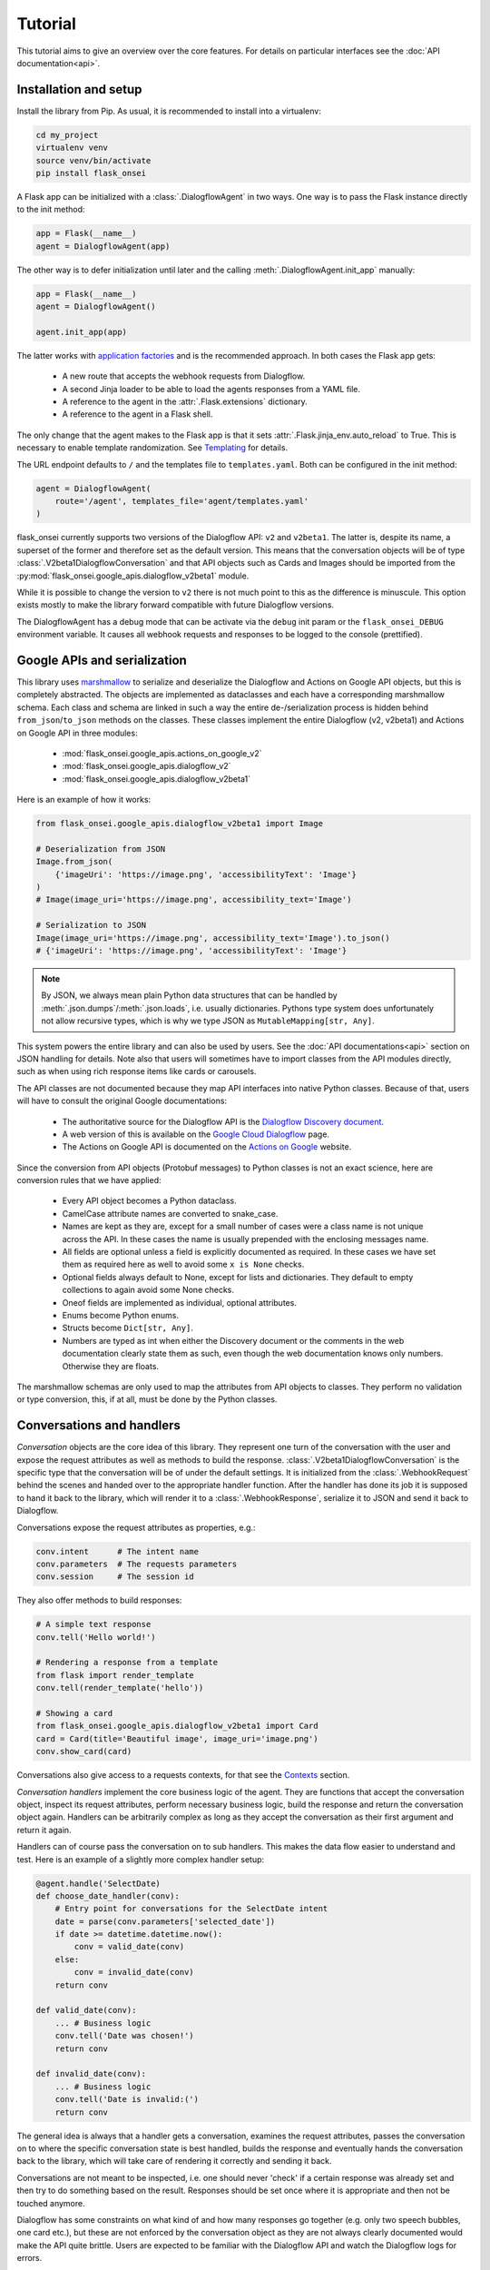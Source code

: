 Tutorial
========

This tutorial aims to give an overview over the core features. For details on
particular interfaces see the :doc:`API documentation<api>`.

Installation and setup
----------------------

Install the library from Pip. As usual, it is recommended to install into a
virtualenv:

.. code-block:: bash

    cd my_project
    virtualenv venv
    source venv/bin/activate
    pip install flask_onsei

A Flask app can be initialized with a :class:`.DialogflowAgent` in two ways.
One way is to pass the Flask instance directly to the init method:

.. code-block:: python

    app = Flask(__name__)
    agent = DialogflowAgent(app)

The other way is to defer initialization until later and the calling
:meth:`.DialogflowAgent.init_app` manually:

.. code-block:: python

    app = Flask(__name__)
    agent = DialogflowAgent()

    agent.init_app(app)

The latter works with `application factories`_ and is the recommended approach.
In both cases the Flask app gets:

    * A new route that accepts the webhook requests from Dialogflow.
    * A second Jinja loader to be able to load the agents responses from a YAML
      file.
    * A reference to the agent in the :attr:`.Flask.extensions` dictionary.
    * A reference to the agent in a Flask shell.

The only change that the agent makes to the Flask app is that it sets
:attr:`.Flask.jinja_env.auto_reload` to True. This is necessary to enable
template randomization. See Templating_ for details.

.. _application factories: http://flask.pocoo.org/docs/1.0/patterns/appfactories/

The URL endpoint defaults to ``/`` and the templates file to ``templates.yaml``.
Both can be configured in the init method:

.. code-block:: python

    agent = DialogflowAgent(
        route='/agent', templates_file='agent/templates.yaml'
    )

flask_onsei currently supports two versions of the Dialogflow API: ``v2`` and
``v2beta1``. The latter is, despite its name, a superset of the former and
therefore set as the default version. This means that the conversation objects
will be of type :class:`.V2beta1DialogflowConversation` and that API objects such
as Cards and Images should be imported from the
:py:mod:`flask_onsei.google_apis.dialogflow_v2beta1` module.

While it is possible to change the version to ``v2`` there is not much point to
this as the difference is minuscule. This option exists mostly to make the
library forward compatible with future Dialogflow versions.

The DialogflowAgent has a debug mode that can be activate via the ``debug`` init
param or the ``flask_onsei_DEBUG`` environment variable. It causes all webhook
requests and responses to be logged to the console (prettified).

Google APIs and serialization
-----------------------------

This library uses `marshmallow`_ to serialize and deserialize the Dialogflow and
Actions on Google API objects, but this is completely abstracted. The objects
are implemented as dataclasses and each have a corresponding marshmallow schema.
Each class and schema are linked in such a way the entire de-/serialization
process is hidden behind ``from_json``/``to_json`` methods on the classes. These
classes implement the entire Dialogflow (v2, v2beta1) and Actions on Google API
in three modules:

    * :mod:`flask_onsei.google_apis.actions_on_google_v2`
    * :mod:`flask_onsei.google_apis.dialogflow_v2`
    * :mod:`flask_onsei.google_apis.dialogflow_v2beta1`

Here is an example of how it works:

.. _marshmallow: https://marshmallow.readthedocs.io/en/3.0/index.html

.. code-block:: python

    from flask_onsei.google_apis.dialogflow_v2beta1 import Image

    # Deserialization from JSON
    Image.from_json(
        {'imageUri': 'https://image.png', 'accessibilityText': 'Image'}
    )
    # Image(image_uri='https://image.png', accessibility_text='Image')

    # Serialization to JSON
    Image(image_uri='https://image.png', accessibility_text='Image').to_json()
    # {'imageUri': 'https://image.png', 'accessibilityText': 'Image'}

.. note:: By JSON, we always mean plain Python data structures that
    can be handled by :meth:`.json.dumps`/:meth:`.json.loads`, i.e. usually
    dictionaries. Pythons type system does unfortunately not allow recursive
    types, which is why we type JSON as ``MutableMapping[str, Any]``.

This system powers the entire library and can also be used by users. See the
:doc:`API documentations<api>` section on JSON handling for details. Note also
that users will sometimes have to import classes from the API modules directly,
such as when using rich response items like cards or carousels.

The API classes are not documented because they map API interfaces into native
Python classes. Because of that, users will have to consult the original Google
documentations:

    * The authoritative source for the Dialogflow API is the `Dialogflow
      Discovery document <https://www.googleapis.com/discovery/v1/apis/dialogflow/v2beta1/rest>`_.
    * A web version of this is available on the
      `Google Cloud Dialogflow <https://cloud.google.com/dialogflow/docs/reference/rest/v2beta1-overview>`_
      page.
    * The Actions on Google API is documented on the
      `Actions on Google <https://developers.google.com/actions/build/json/>`_
      website.

Since the conversion from API objects (Protobuf messages) to Python classes is
not an exact science, here are conversion rules that we have applied:

    * Every API object becomes a Python dataclass.
    * CamelCase attribute names are converted to snake_case.
    * Names are kept as they are, except for a small number of cases were a
      class name is not unique across the API. In these cases the name is
      usually prepended with the enclosing messages name.
    * All fields are optional unless a field is explicitly documented as
      required. In these cases we have set them as required here as well to
      avoid some ``x is None`` checks.
    * Optional fields always default to None, except for lists and dictionaries.
      They default to empty collections to again avoid some None checks.
    * Oneof fields are implemented as individual, optional attributes.
    * Enums become Python enums.
    * Structs become ``Dict[str, Any]``.
    * Numbers are typed as int when either the Discovery document or the
      comments in the web documentation clearly state them as such, even though
      the web documentation knows only numbers. Otherwise they are floats.

The marshmallow schemas are only used to map the attributes from API objects to
classes. They perform no validation or type conversion, this, if at all, must be
done by the Python classes.


Conversations and handlers
--------------------------

*Conversation* objects are the core idea of this library. They represent one
turn of the conversation with the user and expose the request attributes as well
as methods to build the response. :class:`.V2beta1DialogflowConversation` is the
specific type that the conversation will be of under the default settings. It
is initialized from the :class:`.WebhookRequest` behind the scenes and handed
over to the appropriate handler function. After the handler has done its job it
is supposed to hand it back to the library, which will render it to a
:class:`.WebhookResponse`, serialize it to JSON and send it back to Dialogflow.

Conversations expose the request attributes as properties, e.g.:

.. code-block:: python

    conv.intent      # The intent name
    conv.parameters  # The requests parameters
    conv.session     # The session id

They also offer methods to build responses:

.. code-block:: python

    # A simple text response
    conv.tell('Hello world!')

    # Rendering a response from a template
    from flask import render_template
    conv.tell(render_template('hello'))

    # Showing a card
    from flask_onsei.google_apis.dialogflow_v2beta1 import Card
    card = Card(title='Beautiful image', image_uri='image.png')
    conv.show_card(card)

Conversations also give access to a requests contexts, for that see the
Contexts_ section.

*Conversation handlers* implement the core business logic of the agent. They are
functions that accept the conversation object, inspect its request attributes,
perform necessary business logic, build the response and return the conversation
object again. Handlers can be arbitrarily complex as long as they accept the
conversation as their first argument and return it again.

Handlers can of course pass the conversation on to sub handlers. This makes the
data flow easier to understand and test. Here is an example of a slightly more
complex handler setup:

.. code-block:: python

    @agent.handle('SelectDate)
    def choose_date_handler(conv):
        # Entry point for conversations for the SelectDate intent
        date = parse(conv.parameters['selected_date'])
        if date >= datetime.datetime.now():
            conv = valid_date(conv)
        else:
            conv = invalid_date(conv)
        return conv

    def valid_date(conv):
        ... # Business logic
        conv.tell('Date was chosen!')
        return conv

    def invalid_date(conv):
        ... # Business logic
        conv.tell('Date is invalid:(')
        return conv

The general idea is always that a handler gets a conversation, examines the
request attributes, passes the conversation on to where the specific
conversation state is best handled, builds the response and eventually
hands the conversation back to the library, which will take care of rendering
it correctly and sending it back.

Conversations are not meant to be inspected, i.e. one should never 'check' if
a certain response was already set and then try to do something based on the
result. Responses should be set once where it is appropriate and then not be
touched anymore.

Dialogflow has some constraints on what kind of and how many responses go
together (e.g. only two speech bubbles, one card etc.), but these are not
enforced by the conversation object as they are not always clearly documented
would make the API quite brittle. Users are expected to be familiar with the
Dialogflow API and watch the Dialogflow logs for errors.

Templating
----------

flask_onsei uses the `Jinja2`_ templating library just like Flask itself, but
adds two features to make it work better for voice assistants.

.. _Jinja2: http://jinja.pocoo.org/docs/2.10

The first one is that we expect all templates to be assembled into a single
YAML file. Each key of the file is its own template an can be rendered
independently. They are of course full Jinja templates and can use all features
of the Jinja templating language:

.. code-block:: yaml

    # A plain string template
    welcome: Hi, welcome to SomeAgent!

    # A template with a variable and a filter
    confirm_delivery: Ok, your delivery will arrive by {{ date|format('%A') }}.

These two would be rendered like any normal Flask template and passed to the
conversations response methods. Since we render templates a lot we typically
alias the ``render_template`` function:

.. code-block:: python

    from flask import render_template as __

    conv.tell(__('welcome'))
    conv.tell(__('confirm_delivery', date=datetime.datetime.now())))

The second feature that we add is randomization. For voice assistants it is
typically desirable to vary each speech response somewhat so as not to sound
robotic. flask_onsei makes this simple by supporting randomization out of the
box. It can be used by using arrays of different formulations for one template
in the templates file:

.. code-block:: yaml

    welcome:
      - Hi, welcome to SomeAgent!
      - Hi there, SomeAgent here.
      - Hello, here is SomeAgent!

This template is rendered as usual (``render_template('welcome')``), but one of
the three variations will be chosen at random.

It is also possible to weigh the options by specifying them as two-element
arrays, where the second element is the weight. The weight is optional and
defaults to 1:

.. code-block:: yaml

    welcome:
      - ['Hi, welcome to SomeAgent!', 2]
      - Hi there, SomeAgent here.
      - ['Yo, wazzup? SomeAgent here for you.', 0.5]

In this case the first variant has a probability of ~57% (=2/3.5), the second of
~29% (=1/3.5) and the third of ~14% (0.5/3.5). When using this option care has
to be taken to properly quote the strings so as to not accidentally malform the
array.


Contexts
--------

Contexts_ are essential to realize complex, multi-turn dialogs. Conversations
expose a requests contexts via the
:attr:`.V2beta1DialogflowConversation.contexts` attribute, which returns a
:class:`.ContextManager` that has methods to get, set, check and delete a
context.

.. _Contexts: https://dialogflow.com/docs/contexts

Checking if a context is present:

.. code-block:: python

    conv.contexts.has('some_ctx')

    # Or shorter:
    'some_ctx' in conv.contexts

Getting a context, returning a :class:`flask_onsei.context.Context` instance:

.. code-block:: python

    conv.contexts.get('some_ctx')

    # Or shorter via attribute access:
    conv.contexts.some_ctx

Setting a context:

.. code-block:: python

    # Setting an empty context with the default lifespan:
    conv.contexts.set('some_ctx')

    # Customizing the lifespan:
    conv.contexts.set('some_ctx', lifespan_count=3)

    # Including context parameters:
    conv.contexts.set('some_ctx', lifespan_count=3, some_param='some_value')

    # Initializing a complex context up front and setting it:
    from flask_onsei.context import Context
    ctx = Context(
        'some_ctx',
        lifespan_count=3,
        parameters={'foo': 'bar'}
    )
    conv.contexts.set(ctx)

Deleting a context still sends it back in the next response, but with a lifespan
of 0 to ensure that it gets deleted in Dialogflow:

.. code-block:: python

    conv.contexts.delete('some_ctx')

    # Or shorter:
    del conv.contexts.some_ctx

Often one would like to have guarantees about the state of certain contexts. It
is therefore possible to register contexts on the agent via
:meth:`.DialogflowAgent.register_context`.

Keeping a context around: This ensures that it never expires by resetting its
lifespan to a high value on each request. This happens before the conversation
is passed to the handler, so the handler can still delete the context manually:

.. code-block:: python

    agent.register_context('some_ctx', keep_around=True)

This does not create a context when it doesn't exist. For that use a default
factory, that initialized a context with the results of this factory as the
parameters when it is not part of the request:

.. code-block:: python

    # This context will be initialized with an empty parameters dict
    agent.register_context('some_ctx', default_factory=dict)

    # This context has some parameters already set
    agent.register_context(
        'some_other_ctx', default_factory=lambda: {'foo': 'bar'}
    )

Setting both ``keep_around`` and ``default_factory`` ensures that a context is
always present and ``conv.contexts.some_ctx`` never raises an AttributeError.

For complex contexts it is desirable to have the parameters attribute not be a
dictionary, but rather a class instances. This requires that the instance can
be serialized to JSON. Context can therefore be register with a serializer and
deserializer function. The result of the deserializer will be bound to the
parameters attribute when the conversation is initialized. After handling the
serializer will be used to convert the instance back to JSON. This makes it
possible to use arbitrary Python classes as contexts and hence attach business
logic to them.

To make this even easier there is an :class:`.DialogflowAgent.context` decorator
that can be used on :class:`.JSONType` subclasses. It will set the serializer,
deserializer and default_factory automatically (should the default_factory not
be needed it can be set to None). Here is an example of how this can be used
to implement a GameState context for a quiz game:

.. code-block:: python

    # Implement the game state class and schema
    from marshmallow.fields import Int, Str
    from flask_onsei.json import JSONType, JSONTypeSchema

    class _GameStateSchema(JSONTypeSchema):
        questions_answered = Int()
        last_answer = Str()

    @agent.context('game_state', keep_around=True)
    @dataclass
    class GameState(JSONType, schema=_GameStateSchema):
        questions_answered: int = 0
        last_answer: Optional[str] = None

This ensures that:
    * The ``game_state`` context will always be present.
    * It will be correctly initialized if necessary.
    * Its lifespan never expires.
    * The :attr:`.Context.parameters` are an instance of the GameState
      class, not a dict.

In a handler this context could be used like this:

.. code-block:: python

    @agent.handle('CorrectAnswer')
    def handle_correct_answer(conv):
        conv.contexts.game_state.parameters.questions_answered += 1
        conv.contexts.game_state.parameters.last_answer = ...
        return conv

Integrations
------------

Dialogflow is a generic Google Cloud API that can be integrated with a large
number of different platforms. The most well-known of the is Actions on Google
(i.e. the Google Assistant), others are Slack, Facebook Messenger and Telegram.
It is also possible to integrate Dialogflow with custom platforms such as
proprietary chat platforms or third party smart speakers.

flask_onsei supports all of these use cases. There is extensive support for
`Actions on Google`_ (see below), basic support for the other
integrations and tools to build helpers for custom integrations.

Integrations can send platform-specific data in the webhook request and receive
platform-specific responses in the webhook response, they essentially piggyback
on the Dialogflow webhook protocol. Because of this we give them each its own
conversation object that is accessible via the overall DialogflowConversation
object.

All integration conversations must subclass the
:class:`.AbstractIntegrationConversation`, which ensures that they can be
initialized from a request and rendered to a response. The default
implementation of this interface is :class:`.GenericIntegrationConversation`,
which behaves like a dict. This class is used for all integrations except
Actions on Google, which has a more elaborate class.

Dialogflow's `default integrations`_ are set up in the conversation by default.
This means that platform-specific responses can be included without further
setup, enabling multi-platform agents out of the box:

.. code-block:: python

    conv.facebook['foo'] = 'bar'  # Response only for Facebook
    conv.slack['bar'] = 'baz'     # This is for Slack

What kind of responses the platforms accept depends on them and has to be looked
up in their documentation.

.. _default integrations: https://cloud.google.com/dialogflow/docs/integrations/

It is also possible to register new integrations via
:class:`.DialogflowAgent.register_integration`. This is useful when the
Dialogflow API is used from a custom system that has additional features.
An example of this would be a custom smart speaker that has a blinking light
that can be controlled via parameters in the response payload. This would be a
case were it is useful to implement a custom conversation class to abstract
this functionality and to register it on the agent.

.. code-block:: python

    from flask_onsei.integrations import GenericIntegrationConversation

    class BlinkingLightSpeakerConv(GenericIntegrationConversation):
        # Subclass the generic conv to get the usual dict behavior

        def blink(times=1):
            # Build the JSON payload that makes the light blink
            self['blink'] = times

    agent.register_integration(
        source='blink_speaker',
        integration_conv_cls=BlinkingLightSpeakerConv
    )

Now, every DialogflowConversation passed to a handler will have an
instance of this special conversation object that can be used to make
the light blink:

.. code-block:: python

    @agent.handle('BlinkTwice')
    def blink_twice_handler(conv):
        conv.blink_speaker.blink(times=2)
        # ... other response parts as usual
        return conv

Should the speaker carry data when calling Dialogflow (via the
:attr:`.OriginaDetectIntentRequest.payload`), it can be made available via the
conversation class just like any other request attributes. Let's assume the
speaker would tell the webhook whether the light is currently on or off by
sending ``{'light_on': True}`` in the payload. The conversation class could then
make this info available like this:

.. code-block:: python

    from flask_onsei.integrations import GenericIntegrationConversation

    @agent.integration('blink_speaker')
    class BlinkingLightSpeakerConv(GenericIntegrationConversation):

        @property
        def light_on(self) -> bool:
            # The GenericIntegrationConversation is already a dict, we
            # simply expose this attribute as a property for
            # convenience
            return self['light_on']

        def turn_light_off(self):
            # Method to turn the light off (assuming the speaker
            # handles this)
            self['light_on'] = False

This can now be used in handler functions as well:

.. code-block:: python

    @agent.handle('TurnLightOff')
    def turn_light_off_handler(conv):
        if conv.blink_speaker.light_on:
            conv.blink_speaker.turn_light_off()
        return conv

Actions on Google
-----------------

Actions on Google (AoG) is the most important integration of Dialogflow, many
agents will probably never use another one. Because of this AoG has a fairly
elaborate conversation class that is available via ``conv.google``:
:class:`.V2ActionsOnGoogleDialogflowConversation`. This class should always be
used for AoG in favor of Dialogflow's generic responses, and when an agent is
only targeted for the Google Assistant it is perfectly fine to use it
exclusively.

Because it works just like the normal conversation, we only highlight the most
important features here, see the :doc:`API docs<api>` for a full reference.

AoG by default sends all responses as SSML. This means that templates can
contain SSML tags and just work:

.. code-block:: yaml

    welcome: Hi there! <audio src="https://some_jingle.mp3"/>

.. code-block:: python

    conv.google.tell(__('welcome'))  # Plays the jingle


AoG supports system intents that take over the conversation for a brief period
of time and obtain standardized information from the user. System intents are
implemented as methods on the AoG conversation object and are typically named
``ask_for_*``. for example:

.. code-block:: python

    # Ask for permission to get the users name
    conv.google.ask_for_permission('To greet you by name', 'NAME')

    # Ask for a confirmation
    conv.google.ask_for_confirmation('Do you really want to do this?')

    # Ask the user to link a third-party OAuth account
    conv.google.ask_for_sign_in('To access your Tinder account')

    # Ask for a selection from a list
    from flask_onsei.google_apis.actions_on_google_v2 import ListSelect
    list_select = ListSelect(...)  # Build the ListSelect
    conv.google.ask_for_list_selection(list_select)

The response to a system intent is usually included in the
``conv.google.inputs`` array of the next request. The precise format varies and
has to be looked up in the `AoG docs`_.

.. _AoG docs: https://developers.google.com/actions/assistant/helpers

AoG has a user_storage field that makes it possible to persist user information
server side across sessions (thereby differing from Dialogflow contexts,
which are always bound to a session). This field is available under
``conv.google.user.user_storage`` and makes use of the same serialization system
as the contexts. It is by default treated as a dict and de-/serialized with
json.loads/dumps, which means that all of its attributes must be
JSON-serializable.

Should a more elaborate system be needed, such as a custom user storage class,
it can be configured via the DialogflowAgents init params
(``aog_user_storage_deserializer``, ``aog_user_storage_serializer``,
``aog_user_storage_default_factory``). The behavior is the same as for the
contexts.


Testing
-------

The DialogflowAgent has a special :meth:`.DialogflowAgent.test_request` method
that can be used to quickly construct webhook requests and route them trough
the agent. The response will be a special :class:`.WebhookResponse` subclass
that makes it easy to make assertions about the response. For example:

.. code-block:: python

    # Call the Welcome intent
    resp = agent.test_request('Welcome')

    # Assert a text response
    assert 'Hi, welcome to SomeAgent!' in resp.text_responses()

    # Assert that a certain context is present
    assert resp.has_context('some_ctx)

    # Get the context to inspect it in more detail
    resp.context('some_ctx')

Note that the helper currently only support the generic Dialogflow responses,
the AoG response have to be inspected manually (``resp.payload['google']``).


Flask CLI and shell
-------------------

The agent adds a ``agent`` sub command to the `Flask CLI`_ that can be used to
quickly get information about the agent. It supports the following commands:

.. code-block:: bash

    $ flask agent intents
    # Prints a table with the registered intents and handlers

    $ flask agent contexts
    # Prints a table with the registered contexts

    $ flask agent integrations
    # Prints a table with the registered integration conversation classes

.. _Flask CLI: http://flask.pocoo.org/docs/1.0/cli/

The agent is also available in a ``flask shell`` under the ``agent`` name. This
in combination with :meth:`.DialogflowAgent.test_request` is the quickest way to
test the agent during development.
